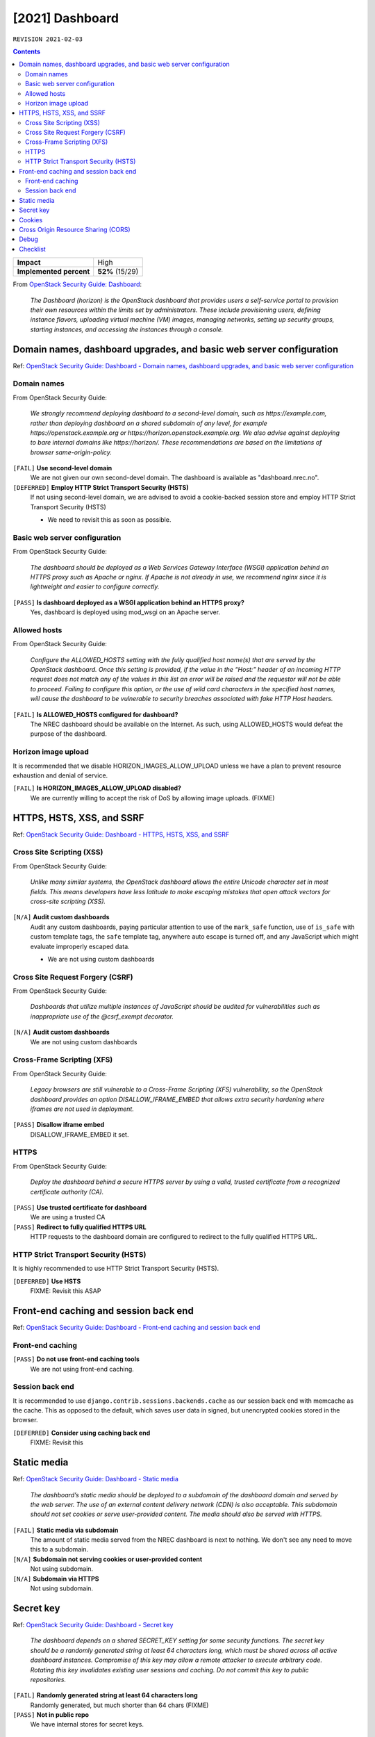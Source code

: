 .. |date| date::

[2021] Dashboard
================

``REVISION 2021-02-03``

.. contents::

.. _OpenStack Security Guide\: Dashboard: http://docs.openstack.org/security-guide/dashboard.html

+-------------------------+---------------------+
| **Impact**              | High                |
+-------------------------+---------------------+
| **Implemented percent** | **52%** (15/29)     |
+-------------------------+---------------------+

From `OpenStack Security Guide\: Dashboard`_:

  *The Dashboard (horizon) is the OpenStack dashboard that provides
  users a self-service portal to provision their own resources within
  the limits set by administrators. These include provisioning users,
  defining instance flavors, uploading virtual machine (VM) images,
  managing networks, setting up security groups, starting instances,
  and accessing the instances through a console.*


Domain names, dashboard upgrades, and basic web server configuration
--------------------------------------------------------------------

.. _OpenStack Security Guide\: Dashboard - Domain names, dashboard upgrades, and basic web server configuration: http://docs.openstack.org/security-guide/dashboard/domains-dashboard-upgrades-basic-web-server-configuration.html

Ref: `OpenStack Security Guide\: Dashboard - Domain names, dashboard upgrades, and basic web server configuration`_

Domain names
~~~~~~~~~~~~

From OpenStack Security Guide:

  *We strongly recommend deploying dashboard to a second-level domain,
  such as https://example.com, rather than deploying dashboard on
  a shared subdomain of any level, for example
  https://openstack.example.org or
  https://horizon.openstack.example.org. We also advise against
  deploying to bare internal domains like https://horizon/. These
  recommendations are based on the limitations of browser
  same-origin-policy.*

``[FAIL]`` **Use second-level domain**
  We are not given our own second-devel domain. The dashboard is
  available as "dashboard.nrec.no".

``[DEFERRED]`` **Employ HTTP Strict Transport Security (HSTS)**
  If not using second-level domain, we are advised to avoid a
  cookie-backed session store and employ HTTP Strict Transport
  Security (HSTS)

  * We need to revisit this as soon as possible.


Basic web server configuration
~~~~~~~~~~~~~~~~~~~~~~~~~~~~~~

From OpenStack Security Guide:

  *The dashboard should be deployed as a Web Services Gateway Interface
  (WSGI) application behind an HTTPS proxy such as Apache or nginx. If
  Apache is not already in use, we recommend nginx since it is
  lightweight and easier to configure correctly.*

``[PASS]`` **Is dashboard deployed as a WSGI application behind an HTTPS proxy?**
  Yes, dashboard is deployed using mod_wsgi on an Apache server.


Allowed hosts
~~~~~~~~~~~~~

From OpenStack Security Guide:

  *Configure the ALLOWED_HOSTS setting with the fully qualified host
  name(s) that are served by the OpenStack dashboard. Once this
  setting is provided, if the value in the “Host:” header of an
  incoming HTTP request does not match any of the values in this list
  an error will be raised and the requestor will not be able to
  proceed. Failing to configure this option, or the use of wild card
  characters in the specified host names, will cause the dashboard to
  be vulnerable to security breaches associated with fake HTTP Host
  headers.*

``[FAIL]`` **Is ALLOWED_HOSTS configured for dashboard?**
  The NREC dashboard should be available on the Internet. As such,
  using ALLOWED_HOSTS would defeat the purpose of the dashboard.


Horizon image upload
~~~~~~~~~~~~~~~~~~~~

It is recommended that we disable HORIZON_IMAGES_ALLOW_UPLOAD unless
we have a plan to prevent resource exhaustion and denial of service.

``[FAIL]`` **Is HORIZON_IMAGES_ALLOW_UPLOAD disabled?**
  We are currently willing to accept the risk of DoS by allowing image
  uploads. (FIXME)


HTTPS, HSTS, XSS, and SSRF
--------------------------

.. _OpenStack Security Guide\: Dashboard - HTTPS, HSTS, XSS, and SSRF: http://docs.openstack.org/security-guide/dashboard/https-hsts-xss-ssrf.html

Ref: `OpenStack Security Guide\: Dashboard - HTTPS, HSTS, XSS, and SSRF`_


Cross Site Scripting (XSS)
~~~~~~~~~~~~~~~~~~~~~~~~~~

From OpenStack Security Guide:

  *Unlike many similar systems, the OpenStack dashboard allows the
  entire Unicode character set in most fields. This means developers
  have less latitude to make escaping mistakes that open attack
  vectors for cross-site scripting (XSS).*

``[N/A]`` **Audit custom dashboards**
  Audit any custom dashboards, paying particular attention to use of
  the ``mark_safe`` function, use of ``is_safe`` with custom template
  tags, the ``safe`` template tag, anywhere auto escape is turned off,
  and any JavaScript which might evaluate improperly escaped data.

  * We are not using custom dashboards

Cross Site Request Forgery (CSRF)
~~~~~~~~~~~~~~~~~~~~~~~~~~~~~~~~~

From OpenStack Security Guide:

  *Dashboards that utilize multiple instances of JavaScript should be
  audited for vulnerabilities such as inappropriate use of the
  @csrf_exempt decorator.*

``[N/A]`` **Audit custom dashboards**
  We are not using custom dashboards


Cross-Frame Scripting (XFS)
~~~~~~~~~~~~~~~~~~~~~~~~~~~

From OpenStack Security Guide:

  *Legacy browsers are still vulnerable to a Cross-Frame Scripting
  (XFS) vulnerability, so the OpenStack dashboard provides an option
  DISALLOW_IFRAME_EMBED that allows extra security hardening where
  iframes are not used in deployment.*

``[PASS]`` **Disallow iframe embed**
  DISALLOW_IFRAME_EMBED it set.


HTTPS
~~~~~

From OpenStack Security Guide:

  *Deploy the dashboard behind a secure HTTPS server by using a valid,
  trusted certificate from a recognized certificate authority (CA).*

``[PASS]`` **Use trusted certificate for dashboard**
  We are using a trusted CA

``[PASS]`` **Redirect to fully qualified HTTPS URL**
  HTTP requests to the dashboard domain are configured to redirect to
  the fully qualified HTTPS URL.


HTTP Strict Transport Security (HSTS)
~~~~~~~~~~~~~~~~~~~~~~~~~~~~~~~~~~~~~

It is highly recommended to use HTTP Strict Transport Security (HSTS).

``[DEFERRED]`` **Use HSTS**
  FIXME: Revisit this ASAP


Front-end caching and session back end
--------------------------------------

.. _OpenStack Security Guide\: Dashboard - Front-end caching and session back end: http://docs.openstack.org/security-guide/dashboard/front-end-caching-session-back-end.html

Ref: `OpenStack Security Guide\: Dashboard - Front-end caching and session back end`_

Front-end caching
~~~~~~~~~~~~~~~~~

``[PASS]`` **Do not use front-end caching tools**
  We are not using front-end caching.

Session back end
~~~~~~~~~~~~~~~~

It is recommended to use ``django.contrib.sessions.backends.cache`` as
our session back end with memcache as the cache. This as opposed to
the default, which saves user data in signed, but unencrypted cookies
stored in the browser.

``[DEFERRED]`` **Consider using caching back end**
  FIXME: Revisit this


Static media
------------

.. _OpenStack Security Guide\: Dashboard - Static media: http://docs.openstack.org/security-guide/dashboard/static-media.html

Ref: `OpenStack Security Guide\: Dashboard - Static media`_

  *The dashboard’s static media should be deployed to a subdomain of
  the dashboard domain and served by the web server. The use of an
  external content delivery network (CDN) is also acceptable. This
  subdomain should not set cookies or serve user-provided content. The
  media should also be served with HTTPS.*

``[FAIL]`` **Static media via subdomain**
  The amount of static media served from the NREC dashboard is next to
  nothing. We don't see any need to move this to a subdomain.

``[N/A]`` **Subdomain not serving cookies or user-provided content**
  Not using subdomain.

``[N/A]`` **Subdomain via HTTPS**
  Not using subdomain.


Secret key
----------

.. _OpenStack Security Guide\: Dashboard - Secret key: http://docs.openstack.org/security-guide/dashboard/secret-key.html

Ref: `OpenStack Security Guide\: Dashboard - Secret key`_

  *The dashboard depends on a shared SECRET_KEY setting for some
  security functions. The secret key should be a randomly generated
  string at least 64 characters long, which must be shared across all
  active dashboard instances. Compromise of this key may allow a
  remote attacker to execute arbitrary code. Rotating this key
  invalidates existing user sessions and caching. Do not commit this
  key to public repositories.*

``[FAIL]`` **Randomly generated string at least 64 characters long**
  Randomly generated, but much shorter than 64 chars (FIXME)

``[PASS]`` **Not in public repo**
  We have internal stores for secret keys.


Cookies
-------

.. _OpenStack Security Guide\: Dashboard - Cookies: http://docs.openstack.org/security-guide/dashboard/cookies.html

Ref: `OpenStack Security Guide\: Dashboard - Cookies`_

``[PASS]`` **Session cookies should be set to HTTPONLY**
  Configured in /etc/openstack-dashboard/local_settings::

    OPENSTACK_SESSION_COOKIE_HTTPONLY = True

``[PASS]`` **Never configure CSRF or session cookies to have a wild card domain with a leading dot**
  Configured in /etc/openstack-dashboard/local_settings::

    CSRF_COOKIE_SECURE = True

``[PASS]`` **Horizon’s session and CSRF cookie should be secured when deployed with HTTPS**
  Configured in /etc/openstack-dashboard/local_settings::

    SESSION_COOKIE_SECURE = True


Cross Origin Resource Sharing (CORS)
------------------------------------

.. _OpenStack Security Guide\: Dashboard - Cross Origin Resource Sharing (CORS): http://docs.openstack.org/security-guide/dashboard/cross-origin-resource-sharing-cors.html

Ref: `OpenStack Security Guide\: Dashboard - Cross Origin Resource Sharing (CORS)`_

  *Configure your web server to send a restrictive CORS header with
  each response, allowing only the dashboard domain and protocol*

``[DEFERRED]`` **Restrictive CORS header**
  FIXME


Debug
-----

It is recommended to set debug to false in production environments.

``[PASS]`` **Disable the debug flag**
  Configured in /etc/openstack-dashboard/local_settings::

    DEBUG = False


Checklist
---------

.. _OpenStack Security Guide\: Dashboard - Checklist: http://docs.openstack.org/security-guide/dashboard/checklist.html

Ref: `OpenStack Security Guide\: Dashboard - Checklist`_

See the above link for info about these checks.

``[FAIL]`` **Check-Dashboard-01: Is user/group of config files set to root/horizon?**
  The "horizon" group does not exist in our case, we're using the
  group "apache". The local_settings file has user/group "apache
  apache" (FIXME)::

    # ls -l /etc/openstack-dashboard/local_settings
    -rw-r-----. 1 apache apache 32004 Dec  3 13:21 /etc/openstack-dashboard/local_settings

``[PASS]`` **Check-Dashboard-02: Are strict permissions set for horizon configuration files?**
  The "horizon" group does not exist in our case, we're using the
  group "apache". The local_settings file has mode 0640::

    # ls -l /etc/openstack-dashboard/local_settings
    -rw-r-----. 1 apache apache 32004 Dec  3 13:21 /etc/openstack-dashboard/local_settings

``[PASS]`` **Check-Dashboard-03: Is DISALLOW_IFRAME_EMBED parameter set to True?**
  Yes.
    
``[PASS]`` **Check-Dashboard-04: Is CSRF_COOKIE_SECURE parameter set to True?**
  Yes

``[PASS]`` **Check-Dashboard-05: Is SESSION_COOKIE_SECURE parameter set to True?**
  Yes

``[PASS]`` **Check-Dashboard-06: Is SESSION_COOKIE_HTTPONLY parameter set to True?**
  Yes

``[PASS]`` **Check-Dashboard-07: Is PASSWORD_AUTOCOMPLETE set to False?**
  Yes

``[PASS]`` **Check-Dashboard-08: Is DISABLE_PASSWORD_REVEAL set to True?**
  Yes

``[PASS]`` **Check-Dashboard-09: Is ENFORCE_PASSWORD_CHECK set to True?**
  Yes

``[N/A]`` **Check-Dashboard-10: Is PASSWORD_VALIDATOR configured?**
  We use external authentication

``[FAIL]`` **Check-Dashboard-11: Is SECURE_PROXY_SSL_HEADER configured?**
  FIXME
